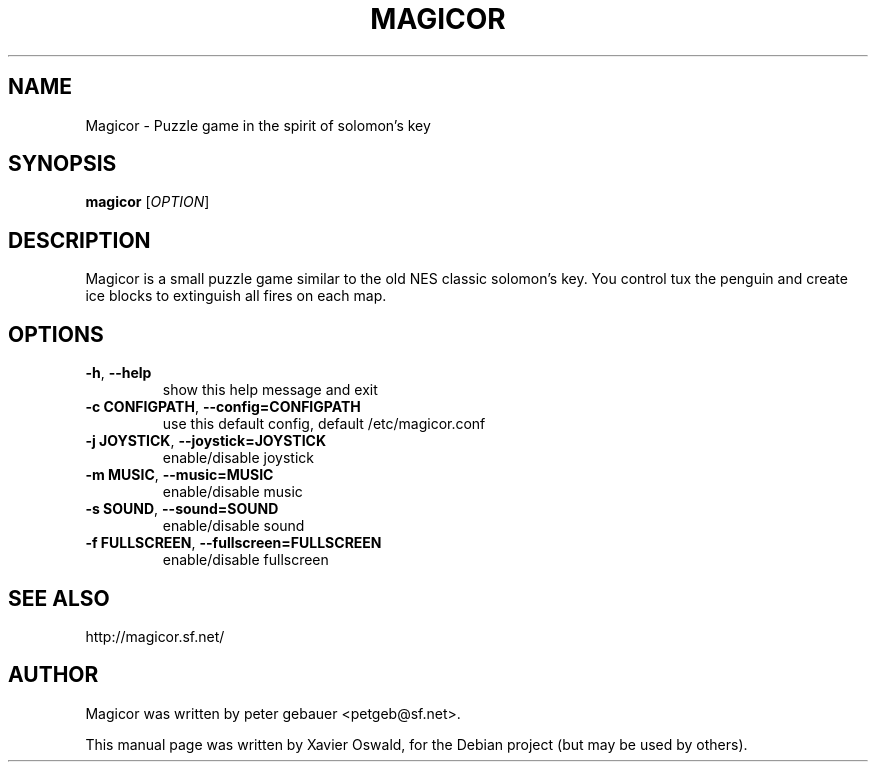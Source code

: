 .TH MAGICOR 1 "January 17, 2007"
.SH NAME
Magicor \- Puzzle game in the spirit of solomon's key
.SH SYNOPSIS
.B magicor
[\fIOPTION\fR]
.SH DESCRIPTION
Magicor is a small puzzle game similar to the old NES classic
solomon's key. You control tux the penguin and create ice blocks
to extinguish all fires on each map.
.SH OPTIONS
.TP
\fB\-h\fR, \fB\-\-help\fR
show this help message and exit
.TP
\fB\-c CONFIGPATH\fR, \fB\-\-config=CONFIGPATH\fR
use this default config, default /etc/magicor.conf
.TP
\fB\-j JOYSTICK\fR, \fB\-\-joystick=JOYSTICK\fR
enable/disable joystick
.TP
\fB\-m MUSIC\fR, \fB\-\-music=MUSIC\fR
enable/disable music
.TP
\fB\-s SOUND\fR, \fB\-\-sound=SOUND\fR
enable/disable sound
.TP
\fB\-f FULLSCREEN\fR, \fB\-\-fullscreen=FULLSCREEN\fR
enable/disable fullscreen
.SH "SEE ALSO"
.PP
http://magicor.sf.net/
.SH AUTHOR
Magicor was written by peter gebauer <petgeb@sf.net>.

.PP
This manual page was written by Xavier Oswald,
for the Debian project (but may be used by others).
